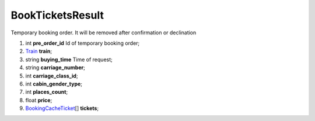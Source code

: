 ====
BookTicketsResult
====

Temporary booking order. It will be removed after confirmation or declination

#.  int **pre_order_id** Id of temporary booking order;

#.  `Train <Train.rst>`_ **train**;

#.  string **buying_time** Time of request;

#.  string **carriage_number**;

#.  int **carriage_class_id**;

#.  int **cabin_gender_type**;

#.  int **places_count**;

#.  float **price**;

#.  `BookingCacheTicket <BookingCacheTicket.rst>`_\[] **tickets**;
